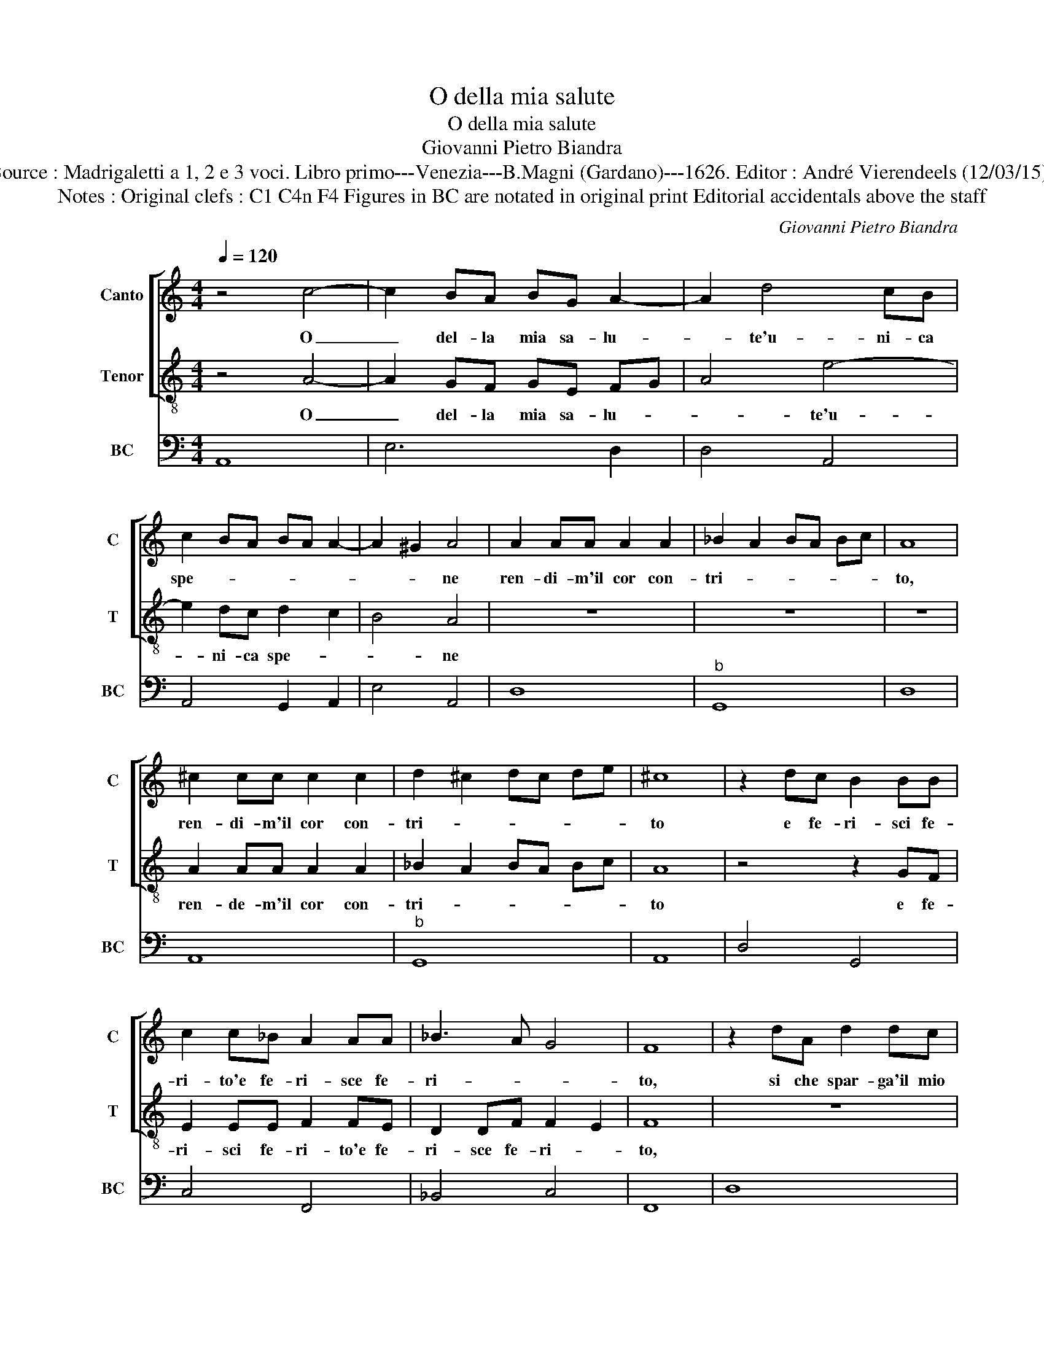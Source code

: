 X:1
T:O della mia salute
T:O della mia salute
T:Giovanni Pietro Biandra
T:Source : Madrigaletti a 1, 2 e 3 voci. Libro primo---Venezia---B.Magni (Gardano)---1626. Editor : André Vierendeels (12/03/15).
T:Notes : Original clefs : C1 C4n F4 Figures in BC are notated in original print Editorial accidentals above the staff
C:Giovanni Pietro Biandra
%%score [ 1 2 ] 3
L:1/8
Q:1/4=120
M:4/4
K:C
V:1 treble nm="Canto" snm="C"
V:2 treble-8 nm="Tenor" snm="T"
V:3 bass nm="BC" snm="BC"
V:1
 z4 c4- | c2 BA BG A2- | A2 d4 cB | c2 BA BA A2- | A2 ^G2 A4 | A2 AA A2 A2 | _B2 A2 BA Bc | A8 | %8
w: O|_ del- la mia sa- lu-|* te'u- ni- ca|spe- * * * * *|* * ne|ren- di- m'il cor con-|tri- * * * * *|to,|
 ^c2 cc c2 c2 | d2 ^c2 dc de | ^c8 | z2 dc B2 BB | c2 c_B A2 AA | _B3 A G4 | F8 | z2 dA d2 dc | %16
w: ren- di- m'il cor con-|tri- * * * * *|to|e fe- ri- sci fe-|ri- to'e fe- ri- sce fe-|ri- * *|to,|si che spar- ga'il mio|
 B2 BB c4 | ^c4 d4 | ^d4 e4- | eddc cB B2 | A8 | z8 | z8 | z8 | z8 | z2 ec e2 ed | ^c2 cc d4 | %27
w: co- re a- ma-|* ro|_ pian-|* t'e a- mo- ro- so'ar- do-|re,|||||si che spar- ga'il mio|co- re a- ma-|
 ^d4 e4- | eddc cB cA | _B3 A AG AB/c/ | d6 ^c2 | d8 | z2 GG ^G2 GG | AEAG ^F2 F2 | z ddc B2 B2 | %35
w: ro pian-|* t'e a- mo- ro- * * *|s'ar- * do- * * * *||re,|e pian- gen- d'il mio|ma- le not- t'e gior- no,|ne la tua gra- tia,|
 z eed c3 c | B4 A4 | z8 | z8 | z8 | z8 | z8 | z2 GG ^G2 GG | AFAG E2 E2 | z4 z ddc | B2 B2 z eed | %46
w: ne la tua gra- tia|tor- ni,||||||ne pian- gen- d'il suo|ma- le not- t'e gior- ni,|ne la tua|gra- tia, ne la tua|
 ^c2 c2 dc BA |"^#" BA GF GE FG | A6 ^G2 | A8 |] %50
w: gra- tia tor- * * *|||ni.|
V:2
 z4 A4- | A2 GF GE FG | A4 e4- | e2 dc d2 c2 | B4 A4 | z8 | z8 | z8 | A2 AA A2 A2 | _B2 A2 BA Bc | %10
w: O|_ del- la mia sa- lu- *|* te'u-|* ni- ca spe- *|* ne||||ren- de- m'il cor con-|tri- * * * * *|
 A8 | z4 z2 GF | E2 EE F2 FE | D2 DF F2 E2 | F8 | z8 | z8 | z8 | z8 | z8 | z2 AE A2 AG | %21
w: to|e fe-|ri- sci fe- ri- to'e fe-|ri- sce fe- ri- *|to,||||||si che spar- ga'il mio|
 ^F2 FF G4 | ^G4 A4 | _B4 =B4- | BAAG G^F F2 | E8 | z2 AE A2 AG | ^F2 FF G4- | G4 A4 | AGGF FE FG | %30
w: co- re a- ma-|ro pian-|* to'e|_ a- mo- ro- so ar- do-|re,|Si che spar- ga'il mio|co- re a- ma-|* ro|pian- t'e a- mo- ro- * * *|
 F3 E E4 | D8 | z8 | z8 | z8 | z8 | z8 | z2 cc ^c2 cc | dAdc B2 B2 | z eed c2 c2 | z ffe d3 c | %41
w: * so'ar- do-|re,||||||e pian- gen- d'il suo|ma- le not- t'e gior- ni-|ne la gra- ti- a,|ne la tua gra- tia|
 B4 A4 | z8 | z2 cc ^c2 cc | dAdc B2 B2 | z GGF E2 E2 | z AAG ^F2 F2 |"^#" GF ED EG AB | cB BA B4 | %49
w: tor- ni,||e pian- gen- d'il suo|ma- le not- t'e gior- ni,|ne la tua gra- tia,|ne la tua gra- tia|tor- * * * * * * *||
 A8 |] %50
w: ni.|
V:3
 A,,8 | E,6 D,2 | D,4 A,,4 | A,,4 G,,2 A,,2 | E,4 A,,4 | D,8 |"^b" G,,8 | D,8 | A,,8 |"^b" G,,8 | %10
 A,,8 | D,4 G,,4 | C,4 F,,4 | _B,,4 C,4 | F,,8 | D,8 | G,,4 C,2 B,,2 | A,,4 D,2 C,2 | %18
 B,,4 ^C,2 D,2 | E,8 | A,,8 | D,4 B,,4 | E,4 A,,4 |"^b" G,,2 F,,2 E,,4 | B,,8 | E,8 | A,,4 ^F,,4 | %27
 B,,4 E,4 | B,,4 A,,4 |"^5b6" D,8 |"^-natural" D,2 G,,2 A,,4 | D,8 | G,3 F, E,3 D, | ^C,4 D,4 | %34
"^-natural" B,,4 E,4 | C,6 D,2 | E,4 A,,3 G,, |"^#" F,,4 A,,4 | D,4 G,,4 | C,4 F,4 | D,4 D,4 | %41
 E,4 A,,4 |"^#""^-natural" C,4 E,4 |"^#" F,4 A,4 |"^#" D,4 G,4 | G,,4 C,4 | A,,4 D,4 | G,,4 C,4 | %48
 A,,4 E,4 | A,,8 |] %50

